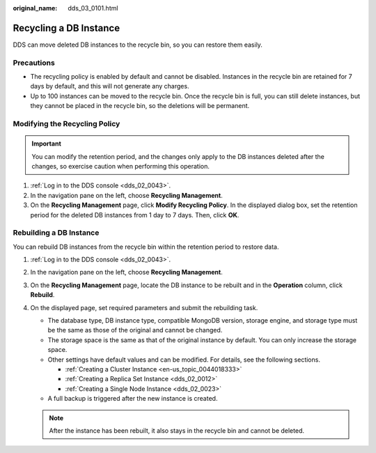 :original_name: dds_03_0101.html

.. _dds_03_0101:

Recycling a DB Instance
=======================

DDS can move deleted DB instances to the recycle bin, so you can restore them easily.

Precautions
-----------

-  The recycling policy is enabled by default and cannot be disabled. Instances in the recycle bin are retained for 7 days by default, and this will not generate any charges.

-  Up to 100 instances can be moved to the recycle bin. Once the recycle bin is full, you can still delete instances, but they cannot be placed in the recycle bin, so the deletions will be permanent.

Modifying the Recycling Policy
------------------------------

.. important::

   You can modify the retention period, and the changes only apply to the DB instances deleted after the changes, so exercise caution when performing this operation.

#. :ref:`Log in to the DDS console <dds_02_0043>`.
#. In the navigation pane on the left, choose **Recycling Management**.
#. On the **Recycling Management** page, click **Modify Recycling Policy**. In the displayed dialog box, set the retention period for the deleted DB instances from 1 day to 7 days. Then, click **OK**.

Rebuilding a DB Instance
------------------------

You can rebuild DB instances from the recycle bin within the retention period to restore data.

#. :ref:`Log in to the DDS console <dds_02_0043>`.
#. In the navigation pane on the left, choose **Recycling Management**.
#. On the **Recycling Management** page, locate the DB instance to be rebuilt and in the **Operation** column, click **Rebuild**.
#. On the displayed page, set required parameters and submit the rebuilding task.

   -  The database type, DB instance type, compatible MongoDB version, storage engine, and storage type must be the same as those of the original and cannot be changed.
   -  The storage space is the same as that of the original instance by default. You can only increase the storage space.
   -  Other settings have default values and can be modified. For details, see the following sections.

      -  :ref:`Creating a Cluster Instance <en-us_topic_0044018333>`
      -  :ref:`Creating a Replica Set Instance <dds_02_0012>`
      -  :ref:`Creating a Single Node Instance <dds_02_0023>`

   -  A full backup is triggered after the new instance is created.

   .. note::

      After the instance has been rebuilt, it also stays in the recycle bin and cannot be deleted.
